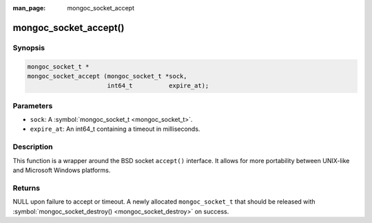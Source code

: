 :man_page: mongoc_socket_accept

mongoc_socket_accept()
======================

Synopsis
--------

.. code-block:: none

  mongoc_socket_t *
  mongoc_socket_accept (mongoc_socket_t *sock,
                        int64_t          expire_at);

Parameters
----------

* ``sock``: A :symbol:`mongoc_socket_t <mongoc_socket_t>`.
* ``expire_at``: An int64_t containing a timeout in milliseconds.

Description
-----------

This function is a wrapper around the BSD socket ``accept()`` interface. It allows for more portability between UNIX-like and Microsoft Windows platforms.

Returns
-------

NULL upon failure to accept or timeout. A newly allocated ``mongoc_socket_t`` that should be released with :symbol:`mongoc_socket_destroy() <mongoc_socket_destroy>` on success.

